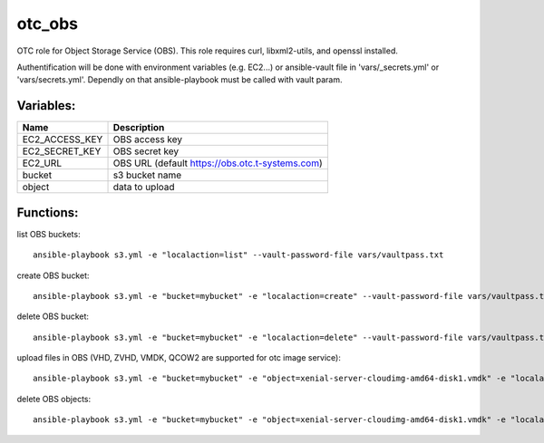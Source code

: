 otc_obs
=======

OTC role for Object Storage Service (OBS).
This role requires curl, libxml2-utils, and openssl installed.

Authentification will be done with environment variables (e.g. EC2...)
or ansible-vault file in 'vars/_secrets.yml' or 'vars/secrets.yml'.
Dependly on that ansible-playbook must be called with vault param.


Variables:
^^^^^^^^^^

+-------------------------+-----------------------------------------------------------+
| Name                    | Description                                               |
+=========================+===========================================================+
| EC2_ACCESS_KEY          | OBS access key                                            |
+-------------------------+-----------------------------------------------------------+
| EC2_SECRET_KEY          | OBS secret key                                            |
+-------------------------+-----------------------------------------------------------+
| EC2_URL                 | OBS URL (default https://obs.otc.t-systems.com)           |
+-------------------------+-----------------------------------------------------------+
| bucket                  | s3 bucket name                                            |
+-------------------------+-----------------------------------------------------------+
| object                  | data to upload                                            |
+-------------------------+-----------------------------------------------------------+

Functions:
^^^^^^^^^^

list OBS buckets::

    ansible-playbook s3.yml -e "localaction=list" --vault-password-file vars/vaultpass.txt

create OBS bucket::

    ansible-playbook s3.yml -e "bucket=mybucket" -e "localaction=create" --vault-password-file vars/vaultpass.txt

delete OBS bucket::

    ansible-playbook s3.yml -e "bucket=mybucket" -e "localaction=delete" --vault-password-file vars/vaultpass.txt

upload files in OBS (VHD, ZVHD, VMDK, QCOW2 are supported for otc image service)::

    ansible-playbook s3.yml -e "bucket=mybucket" -e "object=xenial-server-cloudimg-amd64-disk1.vmdk" -e "localaction=upload" --vault-password-file vars/vaultpass.txt

delete OBS objects::

    ansible-playbook s3.yml -e "bucket=mybucket" -e "object=xenial-server-cloudimg-amd64-disk1.vmdk" -e "localaction=delete_object" 
